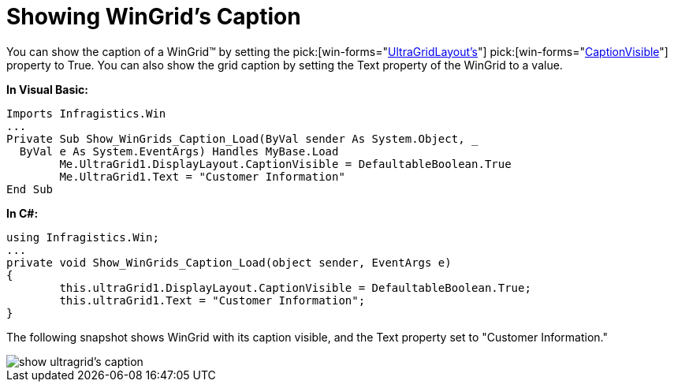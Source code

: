 ﻿////

|metadata|
{
    "name": "wingrid-showing-wingrids-caption",
    "controlName": ["WinGrid"],
    "tags": ["Grids","How Do I","Layouts"],
    "guid": "{4CCFB228-71BF-421F-B043-66FF985CE1AD}",  
    "buildFlags": [],
    "createdOn": "2005-11-07T00:00:00Z"
}
|metadata|
////

= Showing WinGrid's Caption

You can show the caption of a WinGrid™ by setting the  pick:[win-forms="link:{ApiPlatform}win.ultrawingrid{ApiVersion}~infragistics.win.ultrawingrid.ultragridlayout.html[UltraGridLayout's]"]   pick:[win-forms="link:{ApiPlatform}win.ultrawingrid{ApiVersion}~infragistics.win.ultrawingrid.ultragridlayout~captionvisible.html[CaptionVisible]"]  property to True. You can also show the grid caption by setting the Text property of the WinGrid to a value.

*In Visual Basic:*

----
Imports Infragistics.Win
...
Private Sub Show_WinGrids_Caption_Load(ByVal sender As System.Object, _
  ByVal e As System.EventArgs) Handles MyBase.Load
	Me.UltraGrid1.DisplayLayout.CaptionVisible = DefaultableBoolean.True
	Me.UltraGrid1.Text = "Customer Information"
End Sub
----

*In C#:*

----
using Infragistics.Win;
...
private void Show_WinGrids_Caption_Load(object sender, EventArgs e)
{
	this.ultraGrid1.DisplayLayout.CaptionVisible = DefaultableBoolean.True;
	this.ultraGrid1.Text = "Customer Information";
}
----

The following snapshot shows WinGrid with its caption visible, and the Text property set to "Customer Information."

image::Images\WinGrid_Show_WinGrids_Caption_01.png[show ultragrid's caption]